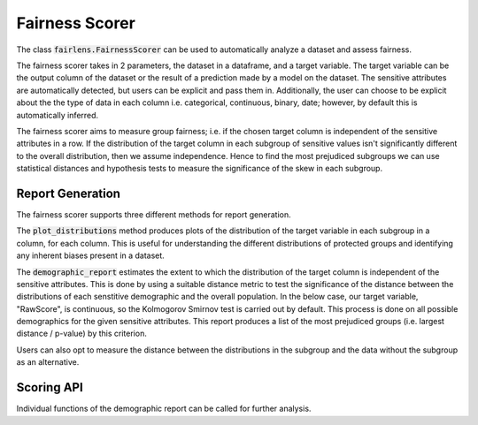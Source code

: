Fairness Scorer
===============

The class :code:`fairlens.FairnessScorer` can be used to automatically analyze a dataset and assess fairness.

The fairness scorer takes in 2 parameters, the dataset in a dataframe, and a target variable. The target variable
can be the output column of the dataset or the result of a prediction made by a model on the dataset. The sensitive
attributes are automatically detected, but users can be explicit and pass them in. Additionally, the user can
choose to be explicit about the the type of data in each column i.e. categorical, continuous, binary, date;
however, by default this is automatically inferred.

The fairness scorer aims to measure group fairness; i.e. if the chosen target column is independent of the
sensitive attributes in a row.
If the distribution of the target column in each subgroup of sensitive values isn't significantly different to the
overall distribution, then we assume independence. Hence to find the most prejudiced subgroups we can
use statistical distances and hypothesis tests to measure the significance of the skew in each subgroup.

Report Generation
------------------

The fairness scorer supports three different methods for report generation.

The :code:`plot_distributions` method produces plots of the distribution of the target variable in each subgroup
in a column, for each column. This is useful for understanding the different distributions of protected groups
and identifying any inherent biases present in a dataset.

.. ipython:: python

  import pandas as pd
  import fairlens as fl

  df = pd.read_csv("../datasets/compas.csv")
  df.info()

  fscorer = fl.FairnessScorer(df, "RawScore", ["Ethnicity", "Sex"])

  @savefig fairness_scorer.png
  fscorer.plot_distributions()


The :code:`demographic_report` estimates the extent to which the distribution of the target column is independent
of the sensitive attributes. This is done by using a suitable distance metric to test the significance of the
distance between the distributions of each senstitive demographic and the overall population. In the below case,
our target variable, "RawScore", is continuous, so the Kolmogorov Smirnov test is carried out by default.
This process is done on all possible demographics for the given sensitive attributes. This report produces a
list of the most prejudiced groups (i.e. largest distance / p-value) by this criterion.

.. ipython:: python

  fscorer.demographic_report()

Users can also opt to measure the distance between the distributions in the subgroup and the data without the subgroup
as an alternative.

.. ipython:: python

  fscorer.demographic_report(method="dist_to_rest")


Scoring API
-----------

Individual functions of the demographic report can be called for further analysis.

.. ipython:: python

  sensitive_attrs = ["Ethnicity", "Sex"]
  target_attr = "RawScore"

  fscorer = fl.FairnessScorer(df, target_attr, sensitive_attrs)
  df_dist = fscorer.distribution_score()

  df_dist
